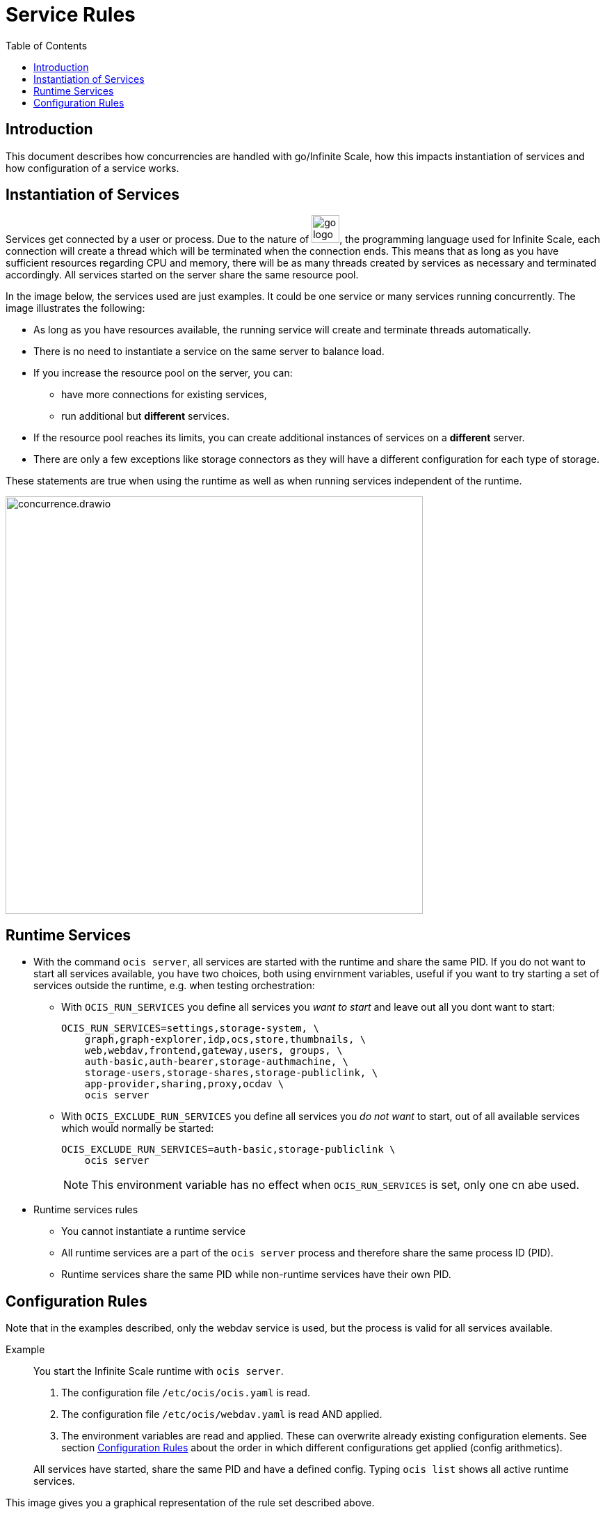 = Service Rules
:toc: right

:description: This document describes how concurrencies are handled with go/Infinite Scale, how this impacts instantiation of services and how configuration of a service works.

== Introduction

{description}

== Instantiation of Services

Services get connected by a user or process. Due to the nature of 
image:deployment/services/go_logo_blue.svg[width=40], the programming language used for Infinite Scale, each connection will create a thread which will be terminated when the connection ends. This means that as long as you have sufficient resources regarding CPU and memory, there will be as many threads created by services as necessary and terminated accordingly. All services started on the server share the same resource pool.

In the image below, the services used are just examples. It could be one service or many services running concurrently. The image illustrates the following: 

* As long as you have resources available, the running service will create and terminate threads automatically.
* There is no need to instantiate a service on the same server to balance load.
* If you increase the resource pool on the server, you can:
** have more connections for existing services,
** run additional but *different* services.
* If the resource pool reaches its limits, you can create additional instances of services on a *different* server.
* There are only a few exceptions like storage connectors as they will have a different configuration for each type of storage.

These statements are true when using the runtime as well as when running services independent of the runtime.

image::deployment/services/concurrence.drawio.svg[width=600]

== Runtime Services

* With the command `ocis server`, all services are started with the runtime and share the same PID. If you do not want to start all services available, you have two choices, both using envirnment variables, useful if you want to try starting a set of services outside the runtime, e.g. when testing orchestration:
** With `OCIS_RUN_SERVICES` you define all services you _want to start_ and leave out all you dont want to start:
+
[source,bash]
----
OCIS_RUN_SERVICES=settings,storage-system, \
    graph,graph-explorer,idp,ocs,store,thumbnails, \
    web,webdav,frontend,gateway,users, groups, \
    auth-basic,auth-bearer,storage-authmachine, \
    storage-users,storage-shares,storage-publiclink, \
    app-provider,sharing,proxy,ocdav \
    ocis server
----
** With `OCIS_EXCLUDE_RUN_SERVICES` you define all services you _do not want_ to start, out of all available services which would normally be started:
+
[source,bash]
----
OCIS_EXCLUDE_RUN_SERVICES=auth-basic,storage-publiclink \
    ocis server
----
+
NOTE: This environment variable has no effect when `OCIS_RUN_SERVICES` is set, only one cn abe used.

* Runtime services rules
** You cannot instantiate a runtime service
** All runtime services are a part of the `ocis server` process and therefore share the same process ID (PID).
** Runtime services share the same PID while non-runtime services have their own PID.

== Configuration Rules

Note that in the examples described, only the webdav service is used, but the process is valid for all services available.

Example::
You start the Infinite Scale runtime with `ocis server`.
+
--
. The configuration file `/etc/ocis/ocis.yaml` is read.
. The configuration file `/etc/ocis/webdav.yaml` is read AND applied.
. The environment variables are read and applied. These can overwrite already existing configuration elements. See section xref:deployment/general/general-info.adoc#configuration-rules[Configuration Rules] about the order in which different configurations get applied (config arithmetics).
--
+
All services have started, share the same PID and have a defined config. Typing `ocis list` shows all active runtime services.

This image gives you a graphical representation of the rule set described above.

image::deployment/services/runtime_c1.drawio.svg[width=400]
